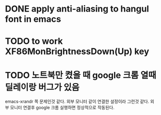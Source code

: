 * DONE apply anti-aliasing to hangul font in emacs

* TODO to work XF86MonBrightnessDown(Up) key

* TODO 노트북만 켰을 때 google 크롬 열때 딜레이랑 버그가 있음
  emacs-xrandr 쪽 문제인것 같다. 외부 모니터 같이 연결한 설정이라
  그런것 같다. 외부 모니터 연결후 google 크롬 실행하면 정상적으로 작동된다.
